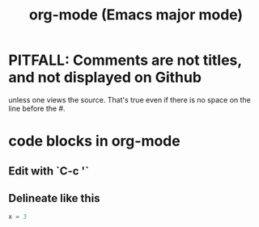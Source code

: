 :PROPERTIES:
:ID:       e8133691-f287-48e4-bf5c-059b1bad818a
:END:
#+title: org-mode (Emacs major mode)
* PITFALL: Comments are *not titles*, and not displayed on Github
  :PROPERTIES:
  :ID:       12b75ac9-8dcf-4491-9f59-47ce75eadca8
  :END:
  unless one views the source.
  That's true even if there is no space on the line before the #.
* code blocks in org-mode
** Edit with `C-c '`
** Delineate like this
#+BEGIN_SRC python
  x = 3
#+END_SRC
